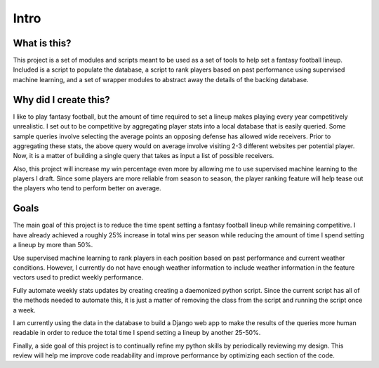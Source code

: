 Intro
*****

What is this?
=============
This project is a set of modules and scripts meant to be used as a set of
tools to help set a fantasy football lineup. Included is a script to populate
the database, a script to rank players based on past performance using
supervised machine learning, and a set of wrapper modules to abstract away
the details of the backing database.

Why did I create this? 
======================
I like to play fantasy football, but the amount of time required to set a
lineup makes playing every year competitively unrealistic. I set out to be
competitive by aggregating player stats into a local database that is easily
queried. Some sample queries involve selecting the average points an opposing
defense has allowed wide receivers. Prior to aggregating these stats, the
above query would on average involve visiting 2-3 different websites per
potential player. Now, it is a matter of building a single query that takes
as input a list of possible receivers.

Also, this project will increase my win percentage even more by allowing
me to use supervised machine learning to the players I draft. Since some
players are more reliable from season to season, the player ranking feature
will help tease out the players who tend to perform better on average.

Goals
=====
The main goal of this project is to reduce the time spent setting a fantasy
football lineup while remaining competitive. I have already achieved a
roughly 25% increase in total wins per season while reducing the amount of
time I spend setting a lineup by more than 50%.

Use supervised machine learning to rank players in each position based on past
performance and current weather conditions. However, I currently do not have
enough weather information to include weather information in the feature
vectors used to predict weekly performance.

Fully automate weekly stats updates by creating creating a daemonized python
script. Since the current script has all of the methods needed to automate
this, it is just a matter of removing the class from the script and running
the script once a week.

I am currently using the data in the database to build a Django web app to
make the results of the queries more human readable in order to reduce the
total time I spend setting a lineup by another 25-50%.

Finally, a side goal of this project is to continually refine my python
skills by periodically reviewing my design. This review will help me improve
code readability and improve performance by optimizing each section of the
code.